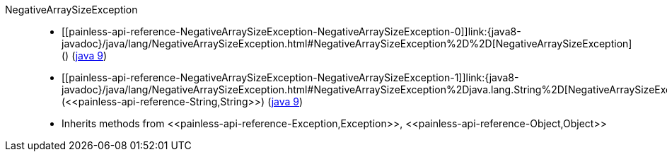 ////
Automatically generated by PainlessDocGenerator. Do not edit.
Rebuild by running `gradle generatePainlessApi`.
////

[[painless-api-reference-NegativeArraySizeException]]++NegativeArraySizeException++::
* ++[[painless-api-reference-NegativeArraySizeException-NegativeArraySizeException-0]]link:{java8-javadoc}/java/lang/NegativeArraySizeException.html#NegativeArraySizeException%2D%2D[NegativeArraySizeException]()++ (link:{java9-javadoc}/java/lang/NegativeArraySizeException.html#NegativeArraySizeException%2D%2D[java 9])
* ++[[painless-api-reference-NegativeArraySizeException-NegativeArraySizeException-1]]link:{java8-javadoc}/java/lang/NegativeArraySizeException.html#NegativeArraySizeException%2Djava.lang.String%2D[NegativeArraySizeException](<<painless-api-reference-String,String>>)++ (link:{java9-javadoc}/java/lang/NegativeArraySizeException.html#NegativeArraySizeException%2Djava.lang.String%2D[java 9])
* Inherits methods from ++<<painless-api-reference-Exception,Exception>>++, ++<<painless-api-reference-Object,Object>>++
